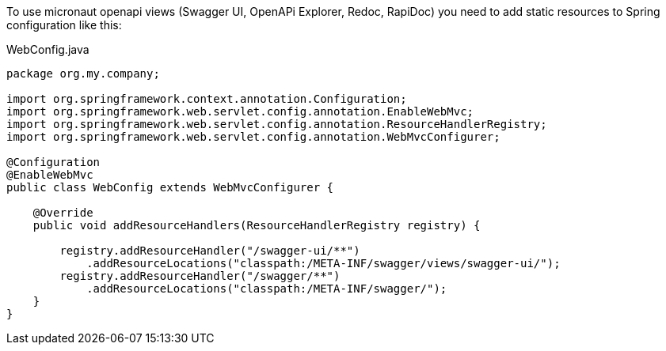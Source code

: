 To use micronaut openapi views (Swagger UI, OpenAPi Explorer, Redoc, RapiDoc) you need to add static resources to Spring configuration like this:

.WebConfig.java
[source,java]
----
package org.my.company;

import org.springframework.context.annotation.Configuration;
import org.springframework.web.servlet.config.annotation.EnableWebMvc;
import org.springframework.web.servlet.config.annotation.ResourceHandlerRegistry;
import org.springframework.web.servlet.config.annotation.WebMvcConfigurer;

@Configuration
@EnableWebMvc
public class WebConfig extends WebMvcConfigurer {

    @Override
    public void addResourceHandlers(ResourceHandlerRegistry registry) {

        registry.addResourceHandler("/swagger-ui/**")
            .addResourceLocations("classpath:/META-INF/swagger/views/swagger-ui/");
        registry.addResourceHandler("/swagger/**")
            .addResourceLocations("classpath:/META-INF/swagger/");
    }
}
----
